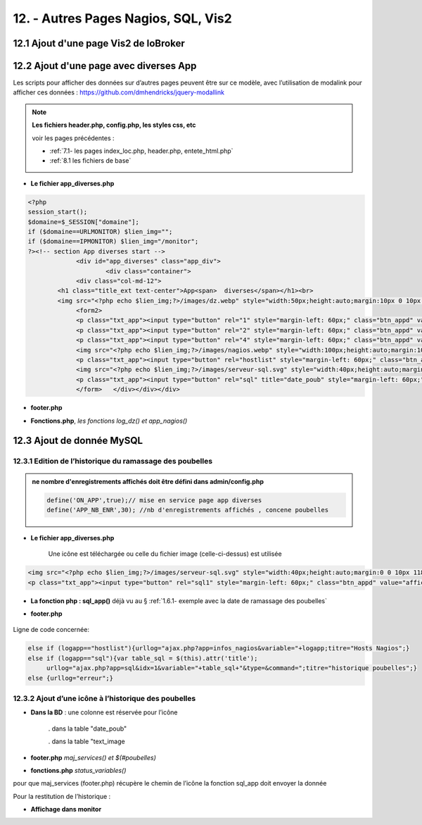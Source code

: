 12. - Autres Pages  Nagios, SQL, Vis2
-------------------------------------
12.1 Ajout d'une page Vis2 de IoBroker
^^^^^^^^^^^^^^^^^^^^^^^^^^^^^^^^^^^^^^
|image1710| 

12.2 Ajout d'une page avec diverses App
^^^^^^^^^^^^^^^^^^^^^^^^^^^^^^^^^^^^^^^
Les scripts pour afficher des données sur d’autres pages peuvent être sur ce modèle, avec l’utilisation de modalink pour afficher ces données : https://github.com/dmhendricks/jquery-modallink

|image679| 

|image680| 

.. note:: 

   **Les fichiers header.php, config.php, les styles css, etc**

   voir les pages précédentes :

   - :ref:`7.1- les pages index_loc.php, header.php, entete_html.php`

   - :ref:`8.1 les fichiers de base`

- **Le fichier app_diverses.php**

.. code-block::

   <?php
   session_start();
   $domaine=$_SESSION["domaine"];
   if ($domaine==URLMONITOR) $lien_img="";
   if ($domaine==IPMONITOR) $lien_img="/monitor";
   ?><!-- section App diverses start -->
		<div id="app_diverses" class="app_div">
			<div class="container">
		<div class="col-md-12">
	   <h1 class="title_ext text-center">App<span>  diverses</span></h1><br>
	   <img src="<?php echo $lien_img;?>/images/dz.webp" style="width:50px;height:auto;margin:10px 0 10px 120px" alt="dz">
		<form2>
		<p class="txt_app"><input type="button" rel="1" style="margin-left: 60px;" class="btn_appd" value="afficher fichier log normal"></p>	
		<p class="txt_app"><input type="button" rel="2" style="margin-left: 60px;" class="btn_appd" value="afficher fichier log statut"></p>
		<p class="txt_app"><input type="button" rel="4" style="margin-left: 60px;" class="btn_appd" value="afficher fichier log erreur"></p>
		<img src="<?php echo $lien_img;?>/images/nagios.webp" style="width:100px;height:auto;margin:10px 0 10px 100px" alt="dz">
		<p class="txt_app"><input type="button" rel="hostlist" style="margin-left: 60px;" class="btn_appd" value="afficher hosts Nagios"></p>
		<img src="<?php echo $lien_img;?>/images/serveur-sql.svg" style="width:40px;height:auto;margin:0 0 10px 118px" alt="dz">
		<p class="txt_app"><input type="button" rel="sql" title="date_poub" style="margin-left: 60px;" class="btn_appd" value="afficher historique poubelles"></p>
		</form>   </div></div></div>

|image682|

- **footer.php**

|image683|

- **Fonctions.php**, *les fonctions log_dz()  et app_nagios()*

|image684|

|image685|

|image686|

12.3 Ajout de donnée MySQL
^^^^^^^^^^^^^^^^^^^^^^^^^^
12.3.1 Edition de l’historique du ramassage des poubelles
=========================================================

|image687|

.. admonition:: **ne nombre d'enregistrements affichés doit être défini dans admin/config.php**

   .. code-block::

      define('ON_APP',true);// mise en service page app diverses
      define('APP_NB_ENR',30); //nb d'enregistrements affichés , concene poubelles

|image688|

- **Le fichier app_diverses.php**

   Une icône est téléchargée ou celle du fichier image (celle-ci-dessus) est utilisée

|image689|

.. code-block::

   <img src="<?php echo $lien_img;?>/images/serveur-sql.svg" style="width:40px;height:auto;margin:0 0 10px 118px" alt="dz">
   <p class="txt_app"><input type="button" rel="sql1" style="margin-left: 60px;" class="btn_appd" value="afficher historique poubelles"></p>

- **La fonction php : sql_app()**  déjà vu au §  :ref:`1.6.1- exemple avec la date de ramassage des poubelles`

- **footer.php** 

   |image691|

Ligne de code concernée:

.. code-block::

   else if (logapp=="hostlist"){urllog="ajax.php?app=infos_nagios&variable="+logapp;titre="Hosts Nagios";}
   else if (logapp=="sql"){var table_sql = $(this).attr('title');
	urllog="ajax.php?app=sql&idx=1&variable="+table_sql+"&type=&command=";titre="historique poubelles";}
   else {urllog="erreur";}

12.3.2 Ajout d’une icône à l’historique des poubelles
=====================================================

- **Dans la BD** : une colonne est réservée pour l’icône

   . dans la table "date_poub"

   . dans la table "text_image

|image692|

- **footer.php** *maj_services() et $(#poubelles)*

|image694|

|image695|

- **fonctions.php**  *status_variables()* 

pour que maj_services (footer.php) récupère le chemin de l’icône la fonction sql_app doit envoyer la donnée

|image696|

Pour la restitution de l’historique :

|image697|

- **Affichage dans monitor**

|image698|





.. |image679| image:: ../media/image679.webp
   :width: 639px
.. |image680| image:: ../media/image680.webp
   :width: 533px
.. |image682| image:: ../media/image682.webp
   :width: 535px
.. |image683| image:: ../media/image683.webp
   :width: 567px
.. |image684| image:: ../media/image684.webp
   :width: 650px
.. |image685| image:: ../media/image685.webp
   :width: 585px
.. |image686| image:: ../media/image686.webp
   :width: 532px
.. |image687| image:: ../media/image687.webp
   :width: 411px
.. |image688| image:: ../media/image688.webp
   :width: 465px
.. |image689| image:: ../media/image689.webp
   :width: 601px
.. |image691| image:: ../media/image691.webp
   :width: 700px
.. |image692| image:: ../media/image692.webp
   :width: 500px
.. |image694| image:: ../media/image694.webp
   :width: 700px
.. |image695| image:: ../media/image695.webp
   :width: 650px
.. |image696| image:: ../media/image696.webp
   :width: 537px
.. |image697| image:: ../media/image697.webp
   :width: 649px
.. |image698| image:: ../media/image698.webp
   :width: 439px
.. |image1710| image:: ../media/image1710.webp
   :width: 700px




